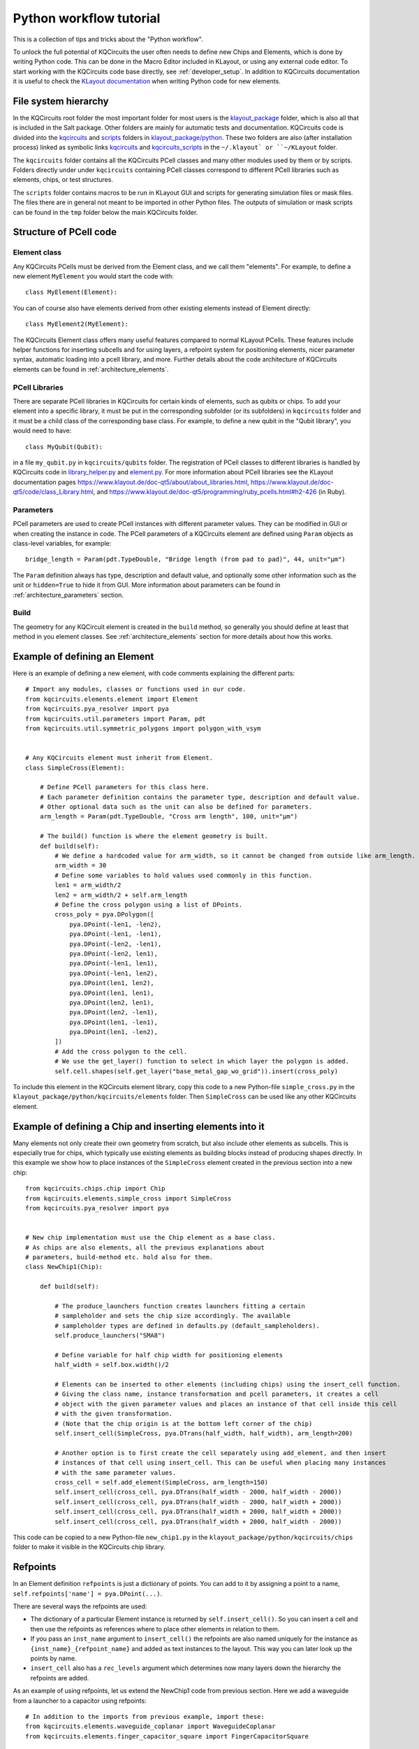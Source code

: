 Python workflow tutorial
========================

This is a collection of tips and tricks about the "Python workflow".

To unlock the full potential of KQCircuits the user often needs to define new Chips and Elements,
which is done by writing Python code. This can be done in the Macro Editor included in KLayout, or
using any external code editor. To start working with the KQCircuits code base directly, see
:ref:`developer_setup`. In addition to KQCircuits documentation it is useful
to check the `KLayout documentation <https://www.klayout.de/doc.html>`__ when
writing Python code for new elements.

File system hierarchy
---------------------

In the KQCircuits root folder the most important folder for most users is the
`klayout_package <https://github.com/iqm-finland/KQCircuits/tree/main/klayout_package>`_ folder, which is also all that is included in the Salt
package. Other folders are mainly for automatic tests and documentation.
KQCircuits code is divided into the `kqcircuits <https://github.com/iqm-finland/KQCircuits/tree/main/klayout_package/python/kqcircuits>`_ and `scripts <https://github.com/iqm-finland/KQCircuits/tree/main/klayout_package/python/scripts>`_ folders in
`klayout_package/python <https://github.com/iqm-finland/KQCircuits/tree/main/klayout_package/python>`_. These two folders are also (after installation
process) linked as symbolic links `kqcircuits <https://github.com/iqm-finland/KQCircuits/tree/main/klayout_package/python/kqcircuits>`_ and `kqcircuits_scripts <https://github.com/iqm-finland/KQCircuits/tree/main/klayout_package/python/scripts>`_
in the ``~/.klayout` or ``~/KLayout`` folder.

The ``kqcircuits`` folder contains all the KQCircuits PCell classes and many
other modules used by them or by scripts. Folders directly under under
``kqcircuits`` containing PCell classes correspond to different PCell
libraries such as elements, chips, or test structures.

The ``scripts`` folder contains macros to be run in KLayout GUI and
scripts for generating simulation files or mask files. The files there are in
general not meant to be imported in other Python files. The outputs of
simulation or mask scripts can be found in the ``tmp`` folder below the main
KQCircuits folder.

Structure of  PCell code
------------------------

Element class
^^^^^^^^^^^^^

Any KQCircuits PCells must be derived from the Element class, and we
call them "elements". For example, to define a new element ``MyElement`` you
would start the code with::

    class MyElement(Element):

You can of course also have elements derived from other existing elements
instead of Element directly::

    class MyElement2(MyElement):

The KQCircuits Element class offers many useful features compared to normal
KLayout PCells. These features include helper functions for inserting subcells
and for using layers, a refpoint system for positioning elements, nicer
parameter syntax, automatic loading into a pcell library, and more.
Further details about the code architecture of KQCircuits elements can be
found in :ref:`architecture_elements`.

PCell Libraries
^^^^^^^^^^^^^^^

There are separate PCell libraries in KQCircuits for certain kinds of
elements, such as qubits or chips. To add your element into a specific
library, it must be put in the corresponding subfolder (or its subfolders) in
``kqcircuits`` folder and it must be a child class of the corresponding base
class. For example, to define a new qubit in the "Qubit library", you would
need to have::

    class MyQubit(Qubit):

in a file ``my_qubit.py`` in ``kqcircuits/qubits`` folder. The registration
of PCell classes to different libraries is handled by KQCircuits code in
`library_helper.py
<https://github.com/iqm-finland/KQCircuits/blob/main/klayout_package/python/kqcircuits/util/library_helper.py>`_  and `element.py <https://github.com/iqm-finland/KQCircuits/blob/main/klayout_package/python/kqcircuits/elements/element.py>`_. For more information about PCell
libraries see the KLayout documentation pages
https://www.klayout.de/doc-qt5/about/about_libraries.html,
https://www.klayout.de/doc-qt5/code/class_Library.html, and
https://www.klayout.de/doc-qt5/programming/ruby_pcells.html#h2-426 (in Ruby).


Parameters
^^^^^^^^^^

PCell parameters are used to create PCell instances with different parameter
values. They can be modified in GUI or when creating the instance in code.
The PCell parameters of a KQCircuits element are defined using ``Param``
objects as class-level variables, for example::

    bridge_length = Param(pdt.TypeDouble, "Bridge length (from pad to pad)", 44, unit="μm")

The ``Param``  definition always has type, description and default value, and
optionally some other information such as the unit or ``hidden=True`` to hide
it from GUI. More information about parameters can be found in
:ref:`architecture_parameters` section.

Build
^^^^^

The geometry for any KQCircuit element is created in the ``build`` method, so
generally you should define at least that method in you element classes. See
:ref:`architecture_elements` section for more details about how this works.

Example of defining an Element
------------------------------

Here is an example of defining a new element, with code comments explaining
the different parts::

    # Import any modules, classes or functions used in our code.
    from kqcircuits.elements.element import Element
    from kqcircuits.pya_resolver import pya
    from kqcircuits.util.parameters import Param, pdt
    from kqcircuits.util.symmetric_polygons import polygon_with_vsym


    # Any KQCircuits element must inherit from Element.
    class SimpleCross(Element):

        # Define PCell parameters for this class here.
        # Each parameter definition contains the parameter type, description and default value.
        # Other optional data such as the unit can also be defined for parameters.
        arm_length = Param(pdt.TypeDouble, "Cross arm length", 100, unit="μm")

        # The build() function is where the element geometry is built.
        def build(self):
            # We define a hardcoded value for arm_width, so it cannot be changed from outside like arm_length.
            arm_width = 30
            # Define some variables to hold values used commonly in this function.
            len1 = arm_width/2
            len2 = arm_width/2 + self.arm_length
            # Define the cross polygon using a list of DPoints.
            cross_poly = pya.DPolygon([
                pya.DPoint(-len1, -len2),
                pya.DPoint(-len1, -len1),
                pya.DPoint(-len2, -len1),
                pya.DPoint(-len2, len1),
                pya.DPoint(-len1, len1),
                pya.DPoint(-len1, len2),
                pya.DPoint(len1, len2),
                pya.DPoint(len1, len1),
                pya.DPoint(len2, len1),
                pya.DPoint(len2, -len1),
                pya.DPoint(len1, -len1),
                pya.DPoint(len1, -len2),
            ])
            # Add the cross polygon to the cell.
            # We use the get_layer() function to select in which layer the polygon is added.
            self.cell.shapes(self.get_layer("base_metal_gap_wo_grid")).insert(cross_poly)

To include this element in the KQCircuits element library, copy this code to a
new Python-file ``simple_cross.py`` in the
``klayout_package/python/kqcircuits/elements`` folder. Then ``SimpleCross``
can be used like any other KQCircuits element.

Example of defining a Chip and inserting elements into it
---------------------------------------------------------

Many elements not only create their own geometry from scratch, but also
include other elements as subcells. This is especially true for chips, which
typically use existing elements as building blocks instead of producing shapes
directly. In this example we show how to place instances of the ``SimpleCross``
element created in the previous section into a new chip::

    from kqcircuits.chips.chip import Chip
    from kqcircuits.elements.simple_cross import SimpleCross
    from kqcircuits.pya_resolver import pya


    # New chip implementation must use the Chip element as a base class.
    # As chips are also elements, all the previous explanations about
    # parameters, build-method etc. hold also for them.
    class NewChip1(Chip):

        def build(self):

            # The produce_launchers function creates launchers fitting a certain
            # sampleholder and sets the chip size accordingly. The available
            # sampleholder types are defined in defaults.py (default_sampleholders).
            self.produce_launchers("SMA8")

            # Define variable for half chip width for positioning elements
            half_width = self.box.width()/2

            # Elements can be inserted to other elements (including chips) using the insert_cell function.
            # Giving the class name, instance transformation and pcell parameters, it creates a cell
            # object with the given parameter values and places an instance of that cell inside this cell
            # with the given transformation.
            # (Note that the chip origin is at the bottom left corner of the chip)
            self.insert_cell(SimpleCross, pya.DTrans(half_width, half_width), arm_length=200)

            # Another option is to first create the cell separately using add_element, and then insert
            # instances of that cell using insert_cell. This can be useful when placing many instances
            # with the same parameter values.
            cross_cell = self.add_element(SimpleCross, arm_length=150)
            self.insert_cell(cross_cell, pya.DTrans(half_width - 2000, half_width - 2000))
            self.insert_cell(cross_cell, pya.DTrans(half_width - 2000, half_width + 2000))
            self.insert_cell(cross_cell, pya.DTrans(half_width + 2000, half_width + 2000))
            self.insert_cell(cross_cell, pya.DTrans(half_width + 2000, half_width - 2000))

This code can be copied to a new Python-file ``new_chip1.py`` in the
``klayout_package/python/kqcircuits/chips`` folder to make it visible in the
KQCircuits chip library.

Refpoints
---------

In an Element definition ``refpoints`` is just a dictionary of points. You can add to it by
assigning a point to a name, ``self.refpoints['name'] = pya.DPoint(...)``.

There are several ways the refpoints are used:

- The dictionary of a particular Element instance is returned by ``self.insert_cell()``. So you can
  insert a cell and then use the refpoints as references where to place other elements in relation
  to them.
- If you pass an ``inst_name`` argument to ``insert_cell()`` the refpoints are also named uniquely
  for the instance as ``{inst_name}_{refpoint_name}`` and added as text instances to the layout.
  This way you can later look up the points by name.
- ``insert_cell`` also has a ``rec_levels`` argument which determines now many layers down the
  hierarchy the refpoints are added.

As an example of using refpoints, let us extend the NewChip1 code from
previous section. Here we add a waveguide from a launcher to a capacitor
using refpoints::

    # In addition to the imports from previous example, import these:
    from kqcircuits.elements.waveguide_coplanar import WaveguideCoplanar
    from kqcircuits.elements.finger_capacitor_square import FingerCapacitorSquare


    class NewChip1(Chip):

        def build(self):

            # After produce_launchers call, there will be "chip-level" refpoints in self.refpoints.
            # These refpoints have prefixes corresponding to launcher names, such as "WN" for one
            # of the SMA8 launchers. Same is true for elements inserted with an inst_name.
            self.produce_launchers("SMA8")

            # ... other code here ...

            # insert_cell can return a dictionary of refpoints for the inserted element
            _, cap_refpoints = self.insert_cell(FingerCapacitorSquare, pya.DTrans(1, False, 5000, 3000))
            # Refpoints can be used to position WaveguideCoplanar path points or WaveguideComposite nodes.
            self.insert_cell(
                WaveguideCoplanar,
                path=pya.DPath([
                    # "Chip-level" refpoints with launcher name prefix "WN"
                    self.refpoints["WN_port"],
                    self.refpoints["WN_port_corner"],
                    # Refpoints of the capacitor element instance (no instance name prefix)
                    cap_refpoints["port_b_corner"],
                    cap_refpoints["port_b"],
                ], 0),
            )


How to use the points once they exist? Several styles have evolved:

- Just use them as a point and perhaps do some geometry calculations to come up with other points
  relative to it. This style is mostly useful inside element code, since it is there you really need
  to decide on geometry.
- On the Chip or Simulation level you can use ``align`` and ``align_to`` arguments of
  ``insert_cell()``. These can be either a point or a string name referring to a refpoint name, and
  will displace (but not rotate!) the element such that the two points overlap. For example,
  ``insert_cell(SomeElement, align="refpoint_of_some_element",
  align_to=self.refpoints["existing_ref"])``.

There is a convention followed almost everywhere: Places where you normally connect coplanar
waveguides have a refpoint named ``something_port`` and a second refpoint ``something_port_corner``
which is one corner-radius (``r``) away and indicates the direction that the connecting waveguide
should go. You can connect a waveguide correctly by routing it from ``something_port`` to
``something_port_corner``, and then wherever you want to go (can't do more than 90 degree turns this
way!). This point is also useful in simulations to pass to ``produce_waveguide_to_port()``.

The `WaveguideComposite
<../api/kqcircuits.elements.waveguide_composite.html#kqcircuits.elements.waveguide_composite.WaveguideComposite>`_
element has some logic where you can insert arbitrary elements inside waveguides and it uses these
points to align and connect them correctly.

Refpoints are not visible by default in KLayout. Enable the ``texts/refpoints`` layer to see all
refpoints. If there are many overlapping refpoints the texts can be hard to read. In this case, the
``texts/top refpoints`` layer may be used to see only the top-level refpoints. For this choose a new
top cell by right clicking the chip in the cell view of KLayout and selecting "Show As New Top".
This can be very useful to see "chip-level" refpoints only.

Faces
-----

Elements support a concept of faces, which is used for 3D-integrated chips to
place shapes in layers belonging to a certain chip face. For example, an
element may create shapes in face 0 and face 1, and the ``face_ids`` parameter
of the element determines which actual chip faces the faces 0 and 1 refer to.
By default, KQC elements have ``face_ids=["b","t","c"]``, so face 0 would be
"b" and face 1 would be "t".

To choose which face/layer a shape is placed in, you can use the ``face_id``
argument of ``self.get_layer``::

    # (the face_id passed to self.get_layer is actually an index to self.face_ids)
    self.cell.shapes(self.get_layer("indium_bump", face_id=0)).insert(pya.DBox(0, 500, 500, 0))
    self.cell.shapes(self.get_layer("indium_bump", face_id=1)).insert(pya.DBox(100, 400, 400, 100))

Note that by default ``face_id=0`` will be used in ``get_layer``, so it could
be omitted. It is also possible to change the face in which subcells are
placed in::

    # Placing a single-face element in a different face than the default
    self.insert_cell(Launcher, face_ids=[self.face_ids[1]])
    # Placing a multi-face element with the parts in different faces swapped
    self.insert_cell(FlipChipConnectorRf, face_ids=[self.face_ids[1], self.face_ids[0]])
